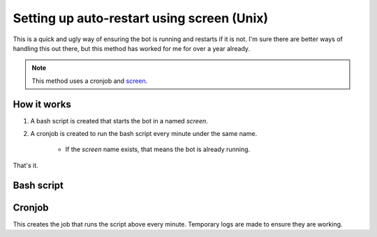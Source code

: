 .. Setting up auto-restart using screen (Unix)

===========================================
Setting up auto-restart using screen (Unix)
===========================================

This is a quick and ugly way of ensuring the bot is running and restarts if it is not.
I'm sure there are better ways of handling this out there, but this method has worked for me for
over a year already. 

.. Note::
    This method uses a cronjob and `screen <https://ss64.com/bash/screen.html>`_.
    
    .. code-block:: console
        :caption: How to install screen

        $ apt-get install screen
            
    .. code-block:: console
        :caption: How to access cronjob list

        $ crontab -e

------------
How it works
------------

#. A bash script is created that starts the bot in a named `screen`.
#. A cronjob is created to run the bash script every minute under the same name.

    * If the `screen` name exists, that means the bot is already running.

That's it.

-----------
Bash script
-----------

.. code-block:: sh
    :caption: discordbot.sh
    
    #!/bin/bash
    d=`date '+%Y-%m-%d %H:%M:%S'`
    if ! screen -ls | grep -q "fjbot"; then
        echo "$d: Restarting DiscordBot"
        screen -X -S fjbot quit
        screen -d -m -S fjbot python3 ./fjbot/bot.py
    else
        echo "$d: Already Running"
    fi

-------
Cronjob
-------

This creates the job that runs the script above every minute.
Temporary logs are made to ensure they are working.

.. code-block:: console
    :caption: crontab
    
    * * * * * /path/to/discordbot.sh >> /tmp/discordbot.log 2>&1 &